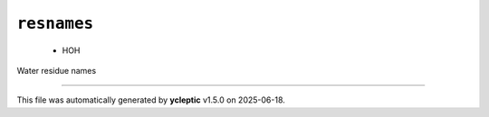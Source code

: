 .. _config_ref psfgen segtypes water resnames:

``resnames``
------------

  * HOH


Water residue names

----

This file was automatically generated by **ycleptic** v1.5.0 on 2025-06-18.